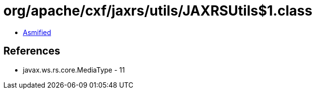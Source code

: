 = org/apache/cxf/jaxrs/utils/JAXRSUtils$1.class

 - link:JAXRSUtils$1-asmified.java[Asmified]

== References

 - javax.ws.rs.core.MediaType - 11
